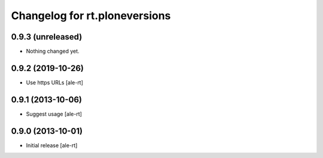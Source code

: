 Changelog for rt.ploneversions
==============================

0.9.3 (unreleased)
------------------

- Nothing changed yet.


0.9.2 (2019-10-26)
------------------

- Use https URLs
  [ale-rt]


0.9.1 (2013-10-06)
------------------

- Suggest usage
  [ale-rt]


0.9.0 (2013-10-01)
------------------

- Initial release
  [ale-rt]
